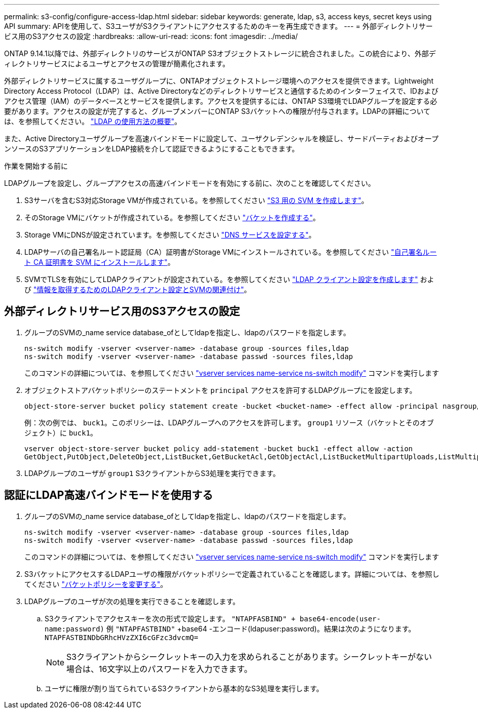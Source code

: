 ---
permalink: s3-config/configure-access-ldap.html 
sidebar: sidebar 
keywords: generate, ldap, s3, access keys, secret keys using API 
summary: APIを使用して、S3ユーザがS3クライアントにアクセスするためのキーを再生成できます。 
---
= 外部ディレクトリサービス用のS3アクセスの設定
:hardbreaks:
:allow-uri-read: 
:icons: font
:imagesdir: ../media/


[role="lead"]
ONTAP 9.14.1以降では、外部ディレクトリのサービスがONTAP S3オブジェクトストレージに統合されました。この統合により、外部ディレクトリサービスによるユーザとアクセスの管理が簡素化されます。

外部ディレクトリサービスに属するユーザグループに、ONTAPオブジェクトストレージ環境へのアクセスを提供できます。Lightweight Directory Access Protocol（LDAP）は、Active Directoryなどのディレクトリサービスと通信するためのインターフェイスで、IDおよびアクセス管理（IAM）のデータベースとサービスを提供します。アクセスを提供するには、ONTAP S3環境でLDAPグループを設定する必要があります。アクセスの設定が完了すると、グループメンバーにONTAP S3バケットへの権限が付与されます。LDAPの詳細については、を参照してください。 link:../nfs-config/using-ldap-concept.html["LDAP の使用方法の概要"]。

また、Active Directoryユーザグループを高速バインドモードに設定して、ユーザクレデンシャルを検証し、サードパーティおよびオープンソースのS3アプリケーションをLDAP接続を介して認証できるようにすることもできます。

.作業を開始する前に
LDAPグループを設定し、グループアクセスの高速バインドモードを有効にする前に、次のことを確認してください。

. S3サーバを含むS3対応Storage VMが作成されている。を参照してください link:../s3-config/create-svm-s3-task.html["S3 用の SVM を作成します"]。
. そのStorage VMにバケットが作成されている。を参照してください link:../s3-config/create-bucket-task.html["バケットを作成する"]。
. Storage VMにDNSが設定されています。を参照してください link:../networking/configure_dns_services_manual.html["DNS サービスを設定する"]。
. LDAPサーバの自己署名ルート認証局（CA）証明書がStorage VMにインストールされている。を参照してください link:../nfs-config/install-self-signed-root-ca-certificate-svm-task.html["自己署名ルート CA 証明書を SVM にインストールします"]。
. SVMでTLSを有効にしてLDAPクライアントが設定されている。を参照してください link:../nfs-config/create-ldap-client-config-task.html["LDAP クライアント設定を作成します"] および link:../nfs-config/enable-ldap-svms-task.html["情報を取得するためのLDAPクライアント設定とSVMの関連付け"]。




== 外部ディレクトリサービス用のS3アクセスの設定

. グループのSVMの_name service database_ofとしてldapを指定し、ldapのパスワードを指定します。
+
[listing]
----
ns-switch modify -vserver <vserver-name> -database group -sources files,ldap
ns-switch modify -vserver <vserver-name> -database passwd -sources files,ldap
----
+
このコマンドの詳細については、を参照してください link:https://docs.netapp.com/us-en/ontap-cli-9141/vserver-services-name-service-ns-switch-modify.html["vserver services name-service ns-switch modify"] コマンドを実行します

. オブジェクトストアバケットポリシーのステートメントを `principal` アクセスを許可するLDAPグループにを設定します。
+
[listing]
----
object-store-server bucket policy statement create -bucket <bucket-name> -effect allow -principal nasgroup/<ldap-group-name> -resource <bucket-name>, <bucket-name>/*
----
+
例：次の例では、 `buck1`。このポリシーは、LDAPグループへのアクセスを許可します。 `group1` リソース（バケットとそのオブジェクト）に `buck1`。

+
[listing]
----
vserver object-store-server bucket policy add-statement -bucket buck1 -effect allow -action
GetObject,PutObject,DeleteObject,ListBucket,GetBucketAcl,GetObjectAcl,ListBucketMultipartUploads,ListMultipartUploadParts, ListBucketVersions,GetObjectTagging,PutObjectTagging,DeleteObjectTagging,GetBucketVersioning,PutBucketVersioning -principal nasgroup/group1 -resource buck1, buck1/*
----
. LDAPグループのユーザが `group1` S3クライアントからS3処理を実行できます。




== 認証にLDAP高速バインドモードを使用する

. グループのSVMの_name service database_ofとしてldapを指定し、ldapのパスワードを指定します。
+
[listing]
----
ns-switch modify -vserver <vserver-name> -database group -sources files,ldap
ns-switch modify -vserver <vserver-name> -database passwd -sources files,ldap
----
+
このコマンドの詳細については、を参照してください link:https://docs.netapp.com/us-en/ontap-cli-9141/vserver-services-name-service-ns-switch-modify.html["vserver services name-service ns-switch modify"] コマンドを実行します

. S3バケットにアクセスするLDAPユーザの権限がバケットポリシーで定義されていることを確認します。詳細については、を参照してください link:../s3-config/create-modify-bucket-policy-task.html["バケットポリシーを変更する"]。
. LDAPグループのユーザが次の処理を実行できることを確認します。
+
.. S3クライアントでアクセスキーを次の形式で設定します。
`"NTAPFASBIND" + base64-encode(user-name:password)`
例 `"NTAPFASTBIND"` +base64 -エンコード(ldapuser:password)。結果は次のようになります。
                      `NTAPFASTBINDbGRhcHVzZXI6cGFzc3dvcmQ=`
+

NOTE: S3クライアントからシークレットキーの入力を求められることがあります。シークレットキーがない場合は、16文字以上のパスワードを入力できます。

.. ユーザに権限が割り当てられているS3クライアントから基本的なS3処理を実行します。



